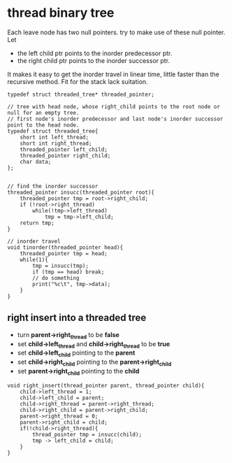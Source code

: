 * thread binary tree
Each leave node has two null pointers. try to make use of these null pointer. Let

- the left child ptr points to the inorder predecessor ptr.
- the right child ptr points to the inorder successor ptr.

It makes it easy to get the inorder travel in linear time, little faster than the
recursive method. Fit for the stack lack suitation.

#+BEGIN_SRC c++
  typedef struct threaded_tree* threaded_pointer;

  // tree with head node, whose right_child points to the root node or null for an empty tree.
  // first node's inorder predecessor and last node's inorder successor point to the head node.
  typedef struct threaded_tree{
      short int left_thread;
      short int right_thread;
      threaded_pointer left_child;
      threaded_pointer right_child;
      char data;
  };


  // find the inorder successor
  threaded_pointer insucc(threaded_pointer root){
      threaded_pointer tmp = root->right_child;
      if (!root->right_thread)
          while(!tmp->left_thread)
              tmp = tmp->left_child;
      return tmp;
  }

  // inorder travel
  void tinorder(threaded_pointer head){
      threaded_pointer tmp = head;
      while(1){
          tmp = insucc(tmp);
          if (tmp == head) break;
          // do something
          print("%c\t", tmp->data);
      }
  }
#+END_SRC

** right insert into a threaded tree
- turn *parent->right_thread* to be *false*
- set *child->left_thread* and *child->right_thread* to be *true*
- set *child->left_child* pointing to the *parent*
- set *child->right_child* pointing to the *parent->right_child*
- set *parent->right_child* pointing to the *child*

#+BEGIN_SRC c++
  void right_insert(thread_pointer parent, thread_pointer child){
      child->left_thread = 1;
      child->left_child = parent;
      child->right_thread = parent->right_thread;
      child->right_child = parent->right_child;
      parent->right_thread = 0;
      parent->right_child = child;
      if(!child->right_thread){
          thread_pointer tmp = insucc(child);
          tmp -> left_child = child;
      }
  }
#+END_SRC
